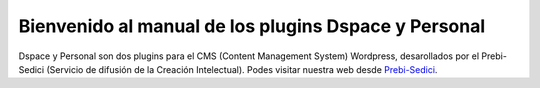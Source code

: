 Bienvenido al manual de los plugins Dspace y Personal
=====================================================

Dspace y Personal son dos plugins para el CMS (Content Management
System) Wordpress, desarollados por el Prebi-Sedici (Servicio de
difusión de la Creación Intelectual). Podes visitar nuestra web desde
`Prebi-Sedici <https://prebi.unlp.edu.ar/sedici/>`__. |Sedici|

.. |Sedici| image:: sedici.png
